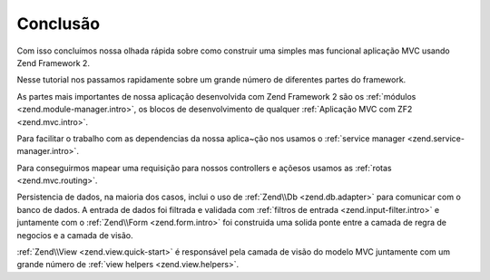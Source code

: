 .. EN-Revision: 96c6ad3
.. _user-guide.conclusion:

Conclusão
=========

Com isso concluímos nossa olhada rápida sobre como construir uma simples mas funcional
aplicação MVC usando Zend Framework 2. 

Nesse tutorial nos passamos rapidamente sobre um grande número de diferentes partes do
framework.

As partes mais importantes de nossa aplicação desenvolvida com Zend Framework 2 são os
:ref:`módulos <zend.module-manager.intro>`, os blocos de desenvolvimento de qualquer 
:ref:`Aplicação MVC com ZF2 <zend.mvc.intro>`.

Para facilitar o trabalho com as dependencias da nossa aplica~ção nos usamos o
:ref:`service manager <zend.service-manager.intro>`.

Para conseguirmos mapear uma requisição para nossos controllers e açõesos usamos as
:ref:`rotas <zend.mvc.routing>`.

Persistencia de dados, na maioria dos casos, inclui o uso de :ref:`Zend\\Db <zend.db.adapter>`
para comunicar com o banco de dados. A entrada de dados foi filtrada e validada com
:ref:`filtros de entrada <zend.input-filter.intro>` e juntamente com o  
:ref:`Zend\\Form <zend.form.intro>` foi construida uma solida ponte entre a camada de regra de
negocios e a camada de visão.

:ref:`Zend\\View <zend.view.quick-start>` é responsável pela camada de visão do modelo MVC
juntamente com um grande número de :ref:`view helpers <zend.view.helpers>`.
